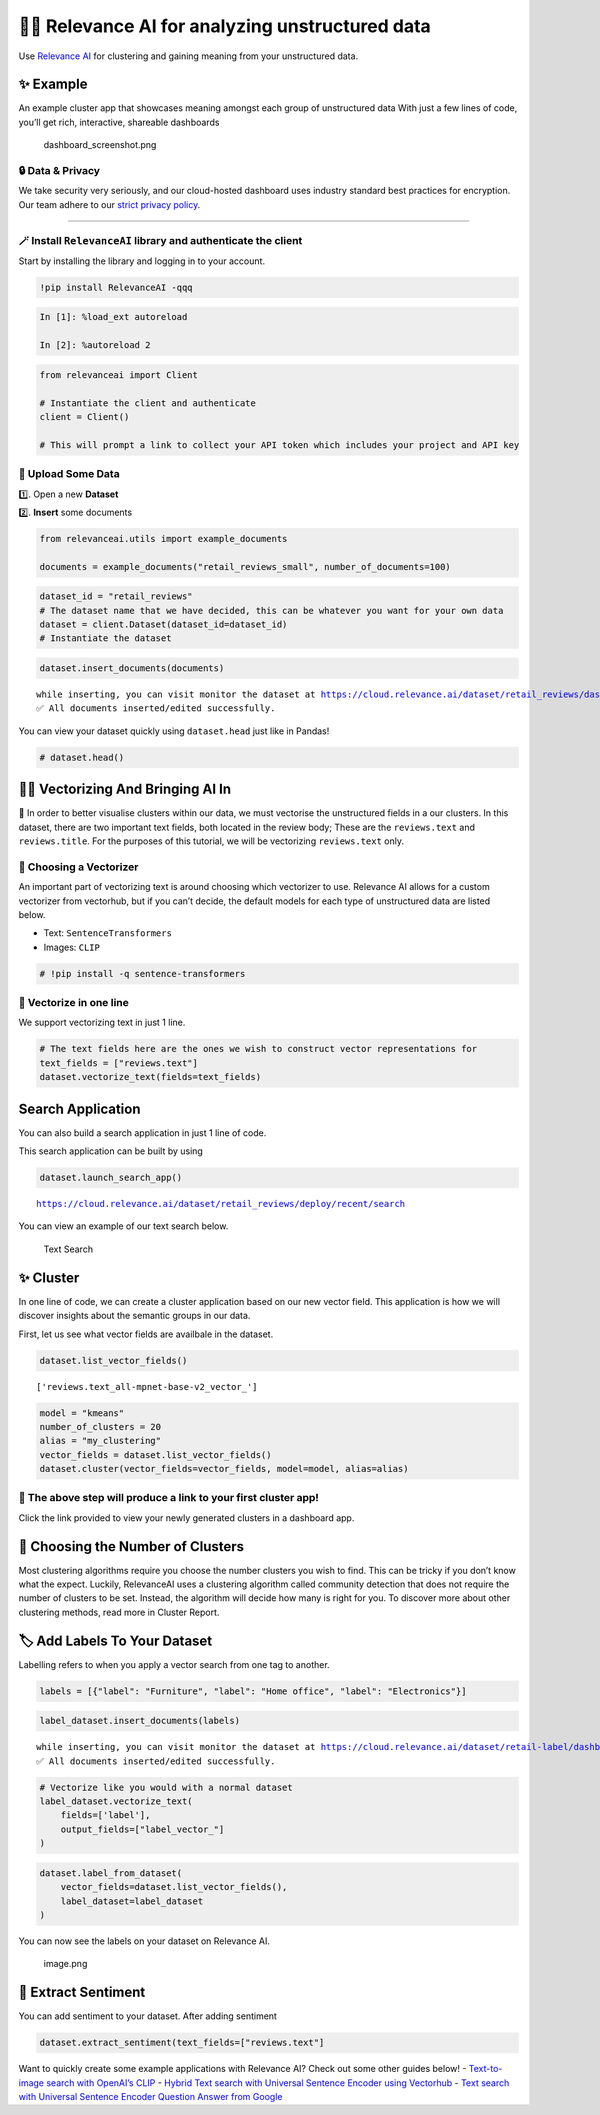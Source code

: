🏃‍♀️ Relevance AI for analyzing unstructured data
===============================================

Use `Relevance AI <https://cloud.relevance.ai/>`__ for clustering and
gaining meaning from your unstructured data.

✨ Example
----------

An example cluster app that showcases meaning amongst each group of
unstructured data With just a few lines of code, you’ll get rich,
interactive, shareable dashboards

.. figure:: dashboard_screenshot.png
   :alt: dashboard_screenshot.png

   dashboard_screenshot.png

🔒 Data & Privacy
~~~~~~~~~~~~~~~~~

We take security very seriously, and our cloud-hosted dashboard uses
industry standard best practices for encryption. Our team adhere to our
`strict privacy policy <https://relevance.ai/data-security-policy/>`__.

--------------

🪄 Install ``RelevanceAI`` library and authenticate the client
~~~~~~~~~~~~~~~~~~~~~~~~~~~~~~~~~~~~~~~~~~~~~~~~~~~~~~~~~~~~~~

Start by installing the library and logging in to your account.

.. code:: ipython3

    !pip install RelevanceAI -qqq

.. code:: ipython3

    In [1]: %load_ext autoreload

    In [2]: %autoreload 2

.. code:: ipython3

    from relevanceai import Client

    # Instantiate the client and authenticate
    client = Client()

    # This will prompt a link to collect your API token which includes your project and API key

📩 Upload Some Data
~~~~~~~~~~~~~~~~~~~

1️⃣. Open a new **Dataset**

2️⃣. **Insert** some documents

.. code:: ipython3

    from relevanceai.utils import example_documents

    documents = example_documents("retail_reviews_small", number_of_documents=100)

.. code:: ipython3

    dataset_id = "retail_reviews"
    # The dataset name that we have decided, this can be whatever you want for your own data
    dataset = client.Dataset(dataset_id=dataset_id)
    # Instantiate the dataset

.. code:: ipython3

    dataset.insert_documents(documents)


.. parsed-literal::

    while inserting, you can visit monitor the dataset at https://cloud.relevance.ai/dataset/retail_reviews/dashboard/monitor/
    ✅ All documents inserted/edited successfully.


You can view your dataset quickly using ``dataset.head`` just like in
Pandas!

.. code:: ipython3

    # dataset.head()

👨‍🔬 Vectorizing And Bringing AI In
---------------------------------

💪 In order to better visualise clusters within our data, we must
vectorise the unstructured fields in a our clusters. In this dataset,
there are two important text fields, both located in the review body;
These are the ``reviews.text`` and ``reviews.title``. For the purposes
of this tutorial, we will be vectorizing ``reviews.text`` only.

🤔 Choosing a Vectorizer
~~~~~~~~~~~~~~~~~~~~~~~~

An important part of vectorizing text is around choosing which
vectorizer to use. Relevance AI allows for a custom vectorizer from
vectorhub, but if you can’t decide, the default models for each type of
unstructured data are listed below.

-  Text: ``SentenceTransformers``
-  Images: ``CLIP``

.. code:: ipython3

    # !pip install -q sentence-transformers

🤩 Vectorize in one line
~~~~~~~~~~~~~~~~~~~~~~~~

We support vectorizing text in just 1 line.

.. code:: ipython3

    # The text fields here are the ones we wish to construct vector representations for
    text_fields = ["reviews.text"]
    dataset.vectorize_text(fields=text_fields)

Search Application
------------------

You can also build a search application in just 1 line of code.

This search application can be built by using

.. code:: ipython3

    dataset.launch_search_app()


.. parsed-literal::

    https://cloud.relevance.ai/dataset/retail_reviews/deploy/recent/search


You can view an example of our text search below.

.. figure:: text-search-gif.gif
   :alt: Text Search

   Text Search

✨ Cluster
----------

In one line of code, we can create a cluster application based on our
new vector field. This application is how we will discover insights
about the semantic groups in our data.

First, let us see what vector fields are availbale in the dataset.

.. code:: ipython3

    dataset.list_vector_fields()




.. parsed-literal::

    ['reviews.text_all-mpnet-base-v2_vector_']



.. code:: ipython3

    model = "kmeans"
    number_of_clusters = 20
    alias = "my_clustering"
    vector_fields = dataset.list_vector_fields()
    dataset.cluster(vector_fields=vector_fields, model=model, alias=alias)

🔗 The above step will produce a link to your first cluster app!
~~~~~~~~~~~~~~~~~~~~~~~~~~~~~~~~~~~~~~~~~~~~~~~~~~~~~~~~~~~~~~~~

Click the link provided to view your newly generated clusters in a
dashboard app.

🤔 Choosing the Number of Clusters
----------------------------------

Most clustering algorithms require you choose the number clusters you
wish to find. This can be tricky if you don’t know what the expect.
Luckily, RelevanceAI uses a clustering algorithm called community
detection that does not require the number of clusters to be set.
Instead, the algorithm will decide how many is right for you. To
discover more about other clustering methods, read more in Cluster
Report.

🏷️ Add Labels To Your Dataset
-----------------------------

Labelling refers to when you apply a vector search from one tag to
another.

.. code:: ipython3

    labels = [{"label": "Furniture", "label": "Home office", "label": "Electronics"}]

.. code:: ipython3

    label_dataset.insert_documents(labels)


.. parsed-literal::

    while inserting, you can visit monitor the dataset at https://cloud.relevance.ai/dataset/retail-label/dashboard/monitor/
    ✅ All documents inserted/edited successfully.


.. code:: ipython3

    # Vectorize like you would with a normal dataset
    label_dataset.vectorize_text(
        fields=['label'],
        output_fields=["label_vector_"]
    )

.. code:: ipython3

    dataset.label_from_dataset(
        vector_fields=dataset.list_vector_fields(),
        label_dataset=label_dataset
    )

You can now see the labels on your dataset on Relevance AI.

.. figure:: attachment:image.png
   :alt: image.png

   image.png

🌹 Extract Sentiment
--------------------

You can add sentiment to your dataset. After adding sentiment

.. code:: ipython3

    dataset.extract_sentiment(text_fields=["reviews.text"]

Want to quickly create some example applications with Relevance AI?
Check out some other guides below! - `Text-to-image search with OpenAI’s
CLIP <https://docs.relevance.ai/docs/quickstart-text-to-image-search>`__
- `Hybrid Text search with Universal Sentence Encoder using
Vectorhub <https://docs.relevance.ai/docs/quickstart-text-search>`__ -
`Text search with Universal Sentence Encoder Question Answer from
Google <https://docs.relevance.ai/docs/quickstart-question-answering>`__
